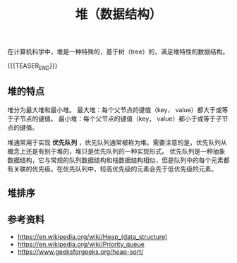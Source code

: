 #+BEGIN_COMMENT
.. title: 堆（数据结构）
.. slug: heap_data_structure
.. date: 2018-12-27 15:20:46 UTC+08:00
.. tags: nikola
.. category:
.. link:
.. description:
.. type: text
.. status: draft
#+END_COMMENT
#+OPTIONS: num:t

#+TITLE: 堆（数据结构）

在计算机科学中，堆是一种特殊的，基于树（tree）的，满足堆特性的数据结构。

{{{TEASER_END}}}

** 堆的特点
堆分为最大堆和最小堆。
最大堆：每个父节点的键值（key， value）都大于或等于子节点的键值。
最小堆：每个父节点的键值（key， value）都小于或等于子节点的键值。

堆通常用于实现 *优先队列* ，优先队列通常被称为堆。需要注意的是，优先队列从概念上还是有别于堆的，堆只是优先队列的一种实现形式。
优先队列是一种抽象数据结构，它与常规的队列数据结构和栈数据结构相似，但是队列中的每个元素都有关联的优先级。在优先队列中，较高优先级的元素会先于低优先级的元素。

** 堆排序




** 参考资料
- https://en.wikipedia.org/wiki/Heap_(data_structure)
- https://en.wikipedia.org/wiki/Priority_queue
- https://www.geeksforgeeks.org/heap-sort/
